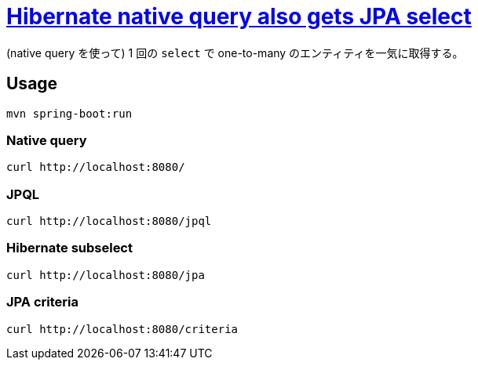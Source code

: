= https://stackoverflow.com/q/69762445/4506703[Hibernate native query also gets JPA select]

(native query を使って) 1 回の `select` で one-to-many のエンティティを一気に取得する。

== Usage

[source,sh]
----
mvn spring-boot:run
----

=== Native query

[source,sh]
----
curl http://localhost:8080/
----

=== JPQL

[source,sh]
----
curl http://localhost:8080/jpql
----

=== Hibernate subselect

[source,sh]
----
curl http://localhost:8080/jpa
----

=== JPA criteria

[source,sh]
----
curl http://localhost:8080/criteria
----
